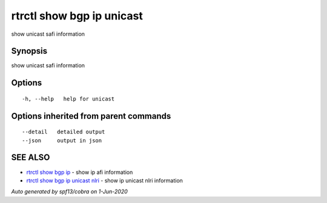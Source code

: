 .. _rtrctl_show_bgp_ip_unicast:

rtrctl show bgp ip unicast
--------------------------

show unicast safi information

Synopsis
~~~~~~~~


show unicast safi information

Options
~~~~~~~

::

  -h, --help   help for unicast

Options inherited from parent commands
~~~~~~~~~~~~~~~~~~~~~~~~~~~~~~~~~~~~~~

::

      --detail   detailed output
      --json     output in json

SEE ALSO
~~~~~~~~

* `rtrctl show bgp ip <rtrctl_show_bgp_ip.rst>`_ 	 - show ip afi information
* `rtrctl show bgp ip unicast nlri <rtrctl_show_bgp_ip_unicast_nlri.rst>`_ 	 - show ip unicast nlri information

*Auto generated by spf13/cobra on 1-Jun-2020*

